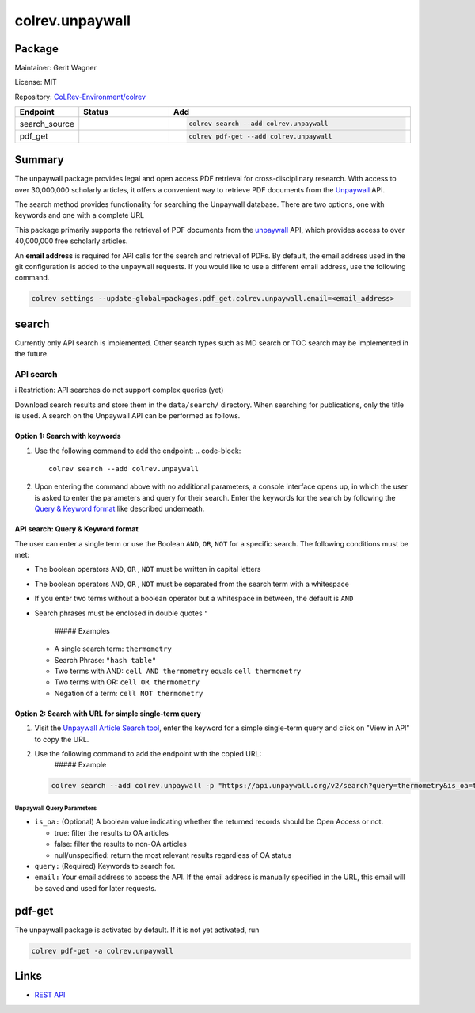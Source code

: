 .. |EXPERIMENTAL| image:: https://img.shields.io/badge/status-experimental-blue
   :height: 14pt
   :target: https://colrev.readthedocs.io/en/latest/dev_docs/dev_status.html
.. |MATURING| image:: https://img.shields.io/badge/status-maturing-yellowgreen
   :height: 14pt
   :target: https://colrev.readthedocs.io/en/latest/dev_docs/dev_status.html
.. |STABLE| image:: https://img.shields.io/badge/status-stable-brightgreen
   :height: 14pt
   :target: https://colrev.readthedocs.io/en/latest/dev_docs/dev_status.html
.. |GIT_REPO| image:: /_static/svg/iconmonstr-code-fork-1.svg
   :width: 15
   :alt: Git repository
.. |LICENSE| image:: /_static/svg/iconmonstr-copyright-2.svg
   :width: 15
   :alt: Licencse
.. |MAINTAINER| image:: /_static/svg/iconmonstr-user-29.svg
   :width: 20
   :alt: Maintainer
.. |DOCUMENTATION| image:: /_static/svg/iconmonstr-book-17.svg
   :width: 15
   :alt: Documentation
colrev.unpaywall
================

Package
--------------------

|MAINTAINER| Maintainer: Gerit Wagner

|LICENSE| License: MIT

|GIT_REPO| Repository: `CoLRev-Environment/colrev <https://github.com/CoLRev-Environment/colrev/tree/main/colrev/packages/unpaywall>`_

.. list-table::
   :header-rows: 1
   :widths: 20 30 80

   * - Endpoint
     - Status
     - Add
   * - search_source
     - |MATURING|
     - .. code-block::


         colrev search --add colrev.unpaywall

   * - pdf_get
     - |MATURING|
     - .. code-block::


         colrev pdf-get --add colrev.unpaywall


Summary
-------

The unpaywall package provides legal and open access PDF retrieval for cross-disciplinary research. With access to over 30,000,000 scholarly articles, it offers a convenient way to retrieve PDF documents from the `Unpaywall <https://unpaywall.org/>`_ API.

The search method provides functionality for searching the Unpaywall database. There are two options, one with keywords and one with a complete URL

This package primarily supports the retrieval of PDF documents from the `unpaywall <https://unpaywall.org/>`_ API, which provides access to over 40,000,000 free scholarly articles.

An **email address** is required for API calls for the search and retrieval of PDFs.
By default, the email address used in the git configuration is added to the unpaywall requests. If you would like to use a different email address, use the following command.

.. code-block::

   colrev settings --update-global=packages.pdf_get.colrev.unpaywall.email=<email_address>

search
------

Currently only API search is implemented. Other search types such as MD search or TOC search may be implemented in the future.

API search
^^^^^^^^^^

ℹ️ Restriction: API searches do not support complex queries (yet)

Download search results and store them in the ``data/search/`` directory. When searching for publications, only the title is used. A search on the Unpaywall API can be performed as follows.

Option 1: Search with keywords
~~~~~~~~~~~~~~~~~~~~~~~~~~~~~~


#. Use the following command to add the endpoint:
   .. code-block::

       colrev search --add colrev.unpaywall

#. Upon entering the command above with no additional parameters, a console interface opens up, in which the user is asked to enter the parameters and query for their search. Enter the keywords for the search by following the `Query & Keyword format <#api-search-query--keyword-format>`_ like described underneath.

API search: Query & Keyword format
~~~~~~~~~~~~~~~~~~~~~~~~~~~~~~~~~~

The user can enter a single term or use the Boolean ``AND``\ , ``OR``\ , ``NOT`` for a specific search. The following conditions must be met:


* The boolean operators ``AND``\ , ``OR`` , ``NOT`` must be written in capital letters
* The boolean operators ``AND``\ , ``OR`` , ``NOT`` must be separated from the search term with a whitespace
* If you enter two terms without a boolean operator but a whitespace in between, the default is ``AND``
*
  Search phrases must be enclosed in double quotes ``"``

    ##### Examples


  * A single search term: ``thermometry``
  * Search Phrase: ``"hash table"``
  * Two terms with AND: ``cell AND thermometry`` equals ``cell thermometry``
  * Two terms with OR: ``cell OR thermometry``
  * Negation of a term: ``cell NOT thermometry``

Option 2: Search with URL for simple single-term query
~~~~~~~~~~~~~~~~~~~~~~~~~~~~~~~~~~~~~~~~~~~~~~~~~~~~~~


#.
   Visit the `Unpaywall Article Search tool <https://unpaywall.org/articles>`_\ , enter the keyword for a simple single-term query and click on "View in API" to copy the URL.

#.
   Use the following command to add the endpoint with the copied URL:
    ##### Example

   .. code-block::

       colrev search --add colrev.unpaywall -p "https://api.unpaywall.org/v2/search?query=thermometry&is_oa=true&email=unpaywall_01@example.com"

Unpaywall Query Parameters
""""""""""""""""""""""""""


*
  ``is_oa:`` (Optional) A boolean value indicating whether the returned records should be Open Access or not.


  * true: filter the results to OA articles
  * false: filter the results to non-OA articles
  * null/unspecified: return the most relevant results regardless of OA status

*
  ``query:`` (Required) Keywords to search for.

* ``email:`` Your email address to access the API. If the email address is manually specified in the URL, this email will be saved and used for later requests.

pdf-get
-------


.. raw:: html

   <!--
   Note: This document is currently under development. It will contain the following elements.

   - description
   - example
   -->



The unpaywall package is activated by default.
If it is not yet activated, run

.. code-block::

   colrev pdf-get -a colrev.unpaywall

Links
-----


* `REST API <https://unpaywall.org/products/api>`_
